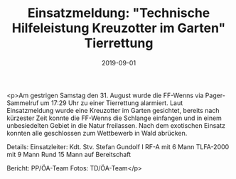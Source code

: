#+TITLE: Einsatzmeldung: "Technische Hilfeleistung Kreuzotter im Garten" Tierrettung
#+DATE: 2019-09-01
#+FACEBOOK_URL: https://facebook.com/ffwenns/posts/3023040057771099

<p>Am gestrigen Samstag den 31. August wurde die FF-Wenns via Pager-Sammelruf um 17:29 Uhr zu einer Tierrettung alarmiert. Laut Einsatzmeldung wurde eine Kreuzotter im Garten gesichtet, bereits nach kürzester Zeit konnte die FF-Wenns die Schlange einfangen und in einem unbesiedelten Gebiet in die Natur freilassen. Nach dem exotischen Einsatz konnten alle geschlossen zum Wettbewerb in Wald abrücken.

Details:
Einsatzleiter: Kdt. Stv. Stefan Gundolf I
RF-A mit 6 Mann
TLFA-2000 mit 9 Mann
Rund 15 Mann auf Bereitschaft

Bericht: PP/ÖA-Team
Fotos: TD/ÖA-Team</p>
